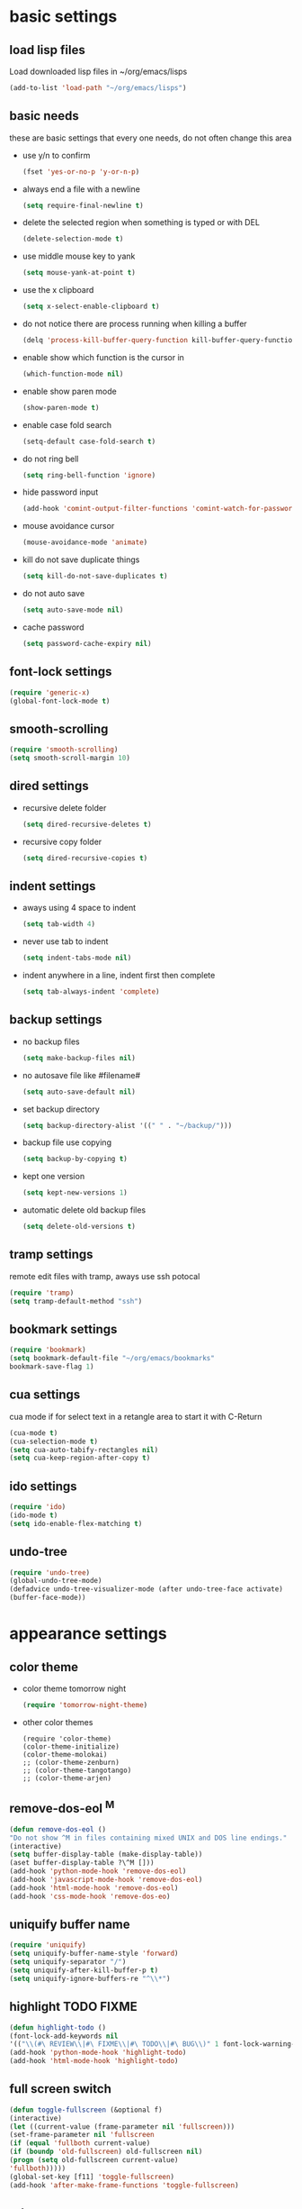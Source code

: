 * basic settings
** load lisp files
   Load downloaded lisp files in ~/org/emacs/lisps
   #+begin_src emacs-lisp
   (add-to-list 'load-path "~/org/emacs/lisps")
   #+end_src

** basic needs
   these are basic settings that every one needs, do not often change this area
   - use y/n to confirm
     #+begin_src emacs-lisp
     (fset 'yes-or-no-p 'y-or-n-p)
     #+end_src

   - always end a file with a newline
     #+begin_src emacs-lisp
     (setq require-final-newline t)
     #+end_src

   - delete the selected region when something is typed or with DEL
     #+begin_src emacs-lisp
     (delete-selection-mode t)
     #+end_src

   - use middle mouse key to yank
     #+begin_src emacs-lisp
     (setq mouse-yank-at-point t)
     #+end_src

   - use the x clipboard
     #+begin_src emacs-lisp
     (setq x-select-enable-clipboard t)
     #+end_src

   - do not notice there are process running when killing a buffer
     #+begin_src emacs-lisp
     (delq 'process-kill-buffer-query-function kill-buffer-query-functions)
     #+end_src

   - enable show which function is the cursor in
     #+begin_src emacs-lisp
     (which-function-mode nil)
     #+end_src

   - enable show paren mode
     #+begin_src emacs-lisp
     (show-paren-mode t)
     #+end_src

   - enable case fold search
     #+begin_src emacs-lisp
     (setq-default case-fold-search t)
     #+end_src

   - do not ring bell
     #+begin_src emacs-lisp
     (setq ring-bell-function 'ignore)
     #+end_src

   - hide password input
     #+begin_src emacs-lisp
     (add-hook 'comint-output-filter-functions 'comint-watch-for-password-prompt)
     #+end_src

   - mouse avoidance cursor
     #+begin_src emacs-lisp
     (mouse-avoidance-mode 'animate)
     #+end_src

   - kill do not save duplicate things
     #+begin_src emacs-lisp
     (setq kill-do-not-save-duplicates t)
     #+end_src

   - do not auto save
     #+begin_src emacs-lisp
     (setq auto-save-mode nil)
     #+end_src

   - cache password
     #+begin_src emacs-lisp
     (setq password-cache-expiry nil)
     #+end_src

** font-lock settings
   #+begin_src emacs-lisp
   (require 'generic-x)
   (global-font-lock-mode t)   
   #+end_src

** smooth-scrolling
   #+begin_src emacs-lisp
   (require 'smooth-scrolling)
   (setq smooth-scroll-margin 10)
   #+end_src

** dired settings
   - recursive delete folder
     #+begin_src emacs-lisp
     (setq dired-recursive-deletes t)
     #+end_src

   - recursive copy folder
     #+begin_src emacs-lisp
     (setq dired-recursive-copies t)
     #+end_src

** indent settings
   - aways using 4 space to indent
     #+begin_src emacs-lisp
     (setq tab-width 4)
     #+end_src

   - never use tab to indent
     #+begin_src emacs-lisp
     (setq indent-tabs-mode nil)
     #+end_src

   - indent anywhere in a line, indent first then complete
     #+begin_src emacs-lisp
     (setq tab-always-indent 'complete)
     #+end_src

** backup settings
   - no backup files
     #+begin_src emacs-lisp
     (setq make-backup-files nil)
     #+end_src

   - no autosave file like #filename#
     #+begin_src emacs-lisp
     (setq auto-save-default nil)
     #+end_src

   - set backup directory
     #+begin_src emacs-lisp
     (setq backup-directory-alist '((" " . "~/backup/")))
     #+end_src

   - backup file use copying
     #+begin_src emacs-lisp
     (setq backup-by-copying t)
     #+end_src

   - kept one version
     #+begin_src emacs-lisp
     (setq kept-new-versions 1)
     #+end_src

   - automatic delete old backup files
     #+begin_src emacs-lisp
     (setq delete-old-versions t)
     #+end_src

** tramp settings
   remote edit files with tramp, aways use ssh potocal
   #+begin_src emacs-lisp
   (require 'tramp)
   (setq tramp-default-method "ssh")
   #+end_src

** bookmark settings
   #+begin_src emacs-lisp
   (require 'bookmark)
   (setq bookmark-default-file "~/org/emacs/bookmarks"
   bookmark-save-flag 1)
   #+end_src

** cua settings
   cua mode if for select text in a retangle area to start it with C-Return
   #+begin_src emacs-lisp
   (cua-mode t)
   (cua-selection-mode t)
   (setq cua-auto-tabify-rectangles nil)
   (setq cua-keep-region-after-copy t)
   #+end_src

** ido settings
   #+begin_src emacs-lisp
   (require 'ido)
   (ido-mode t)
   (setq ido-enable-flex-matching t)
   #+end_src

** undo-tree
   #+begin_src emacs-lisp
   (require 'undo-tree)
   (global-undo-tree-mode)
   (defadvice undo-tree-visualizer-mode (after undo-tree-face activate)
   (buffer-face-mode))
   #+end_src

* appearance settings
** color theme
   - color theme tomorrow night
     #+begin_src emacs-lisp
     (require 'tomorrow-night-theme)
     #+end_src
   - other color themes
     #+begin_src
     (require 'color-theme)
     (color-theme-initialize)
     (color-theme-molokai)
     ;; (color-theme-zenburn)
     ;; (color-theme-tangotango)
     ;; (color-theme-arjen)
     #+end_src
** remove-dos-eol ^M
   #+begin_src emacs-lisp
   (defun remove-dos-eol ()
   "Do not show ^M in files containing mixed UNIX and DOS line endings."
   (interactive)
   (setq buffer-display-table (make-display-table))
   (aset buffer-display-table ?\^M []))
   (add-hook 'python-mode-hook 'remove-dos-eol)
   (add-hook 'javascript-mode-hook 'remove-dos-eol)
   (add-hook 'html-mode-hook 'remove-dos-eol)
   (add-hook 'css-mode-hook 'remove-dos-eo)
   #+end_src

** uniquify buffer name
   #+begin_src emacs-lisp
   (require 'uniquify)
   (setq uniquify-buffer-name-style 'forward)
   (setq uniquify-separator "/")
   (setq uniquify-after-kill-buffer-p t)
   (setq uniquify-ignore-buffers-re "^\\*")
   #+end_src

** highlight TODO FIXME
   #+begin_src emacs-lisp
   (defun highlight-todo ()
   (font-lock-add-keywords nil
   '(("\\(#\ REVIEW\\|#\ FIXME\\|#\ TODO\\|#\ BUG\\)" 1 font-lock-warning-face t))))
   (add-hook 'python-mode-hook 'highlight-todo)
   (add-hook 'html-mode-hook 'highlight-todo)
   #+end_src

** full screen switch
   #+begin_src emacs-lisp
   (defun toggle-fullscreen (&optional f)
   (interactive)
   (let ((current-value (frame-parameter nil 'fullscreen)))
   (set-frame-parameter nil 'fullscreen
   (if (equal 'fullboth current-value)
   (if (boundp 'old-fullscreen) old-fullscreen nil)
   (progn (setq old-fullscreen current-value)
   'fullboth)))))
   (global-set-key [f11] 'toggle-fullscreen)
   (add-hook 'after-make-frame-functions 'toggle-fullscreen)
   #+end_src

** others
   #+begin_src emacs-lisp
   ; rst-mode title 背景发白 fixes
   (custom-set-variables
   '(rst-level-face-base-color "black"))

   ;; 不要滚动条
   (customize-set-variable 'scroll-bar-mode nil)

   ;; 在fringe上显示一个小箭头指示当前buffer的边界
   (setq-default indicate-buffer-boundaries 'left)

   ;; minibuffer不要自动变化高度
   (setq resize-mini-windows nil)

   ; 初始化页面
   (setq inhibit-startup-message t)
   (setq initial-scratch-message "")

   ; 不要menu-bar和tool-bar
   (menu-bar-mode -1)
   (tool-bar-mode -1)

   ;; 在状态栏显示日期时间
   ;; (setq display-time-24hr-format t)
   ;; (setq display-time-day-and-date nil)
   ;; (setq display-time-interval 60)
   (display-time-mode nil)

   ;; 用对应的颜色显示你的颜色字符串, i.e. red blue #96bf33
   (require 'rainbow-mode)
   (add-hook 'emacs-lisp-mode-hook 'rainbow-mode)
   (add-hook 'css-mode-hook 'rainbow-mode)
   (add-hook 'x-resource-generic-mode-hook 'rainbow-mode)

   ;; (add-hook 'xhtml-mode-hook 'rainbow-mode)
   ;; (add-hook 'html-mode-hook 'rainbow-mode)
   ;; (add-hook 'python-mode-hook 'rainbow-mode)

   ;; linum+ settings
   (require 'linum+)
   (setq linum-format '("%%%dd|"))
   (add-hook 'text-mode-hook 'linum-mode)
   (add-hook 'emacs-lisp-mode-hook 'linum-mode)
   (add-hook 'html-mode-hook 'linum-mode)
   (add-hook 'python-mode-hook 'linum-mode)

   ;; 字体设置
   (set-default-font "微软雅黑Monaco:pixelsize=12")

   ;; tabbar设置
   (require 'tabbar)
   (tabbar-mode)
   (define-prefix-command 'lwindow-map)
   (set-face-attribute 'tabbar-default nil
   :family "profont" ;;"微软雅黑Monaco"
   :background "#111111"
   :foreground "#a0a0a0"
   :height 0.9
   )
   (set-face-attribute 'tabbar-button nil
   :inherit 'tabbar-default
   :box '(:line-width 1 :color "#111111")
   )
   (set-face-attribute 'tabbar-selected nil
   :inherit 'tabbar-default
   :background "#111111"
   :foreground "#1793d1"
   :overline "#111111"
   :underline nil
   :box '(:line-width 1 :color "#1793d1")
   )
   (set-face-attribute 'tabbar-unselected nil
   :inherit 'tabbar-default
   :overline "#111111"
   :box '(:line-width 1 :color "#1793d1")
   )

   ;; 高亮光标处单词
   (require 'highlight-symbol)
   (setq highlight-symbol-idle-delay 0.4)
   (highlight-symbol-mode t)

   ;; minimap
   ;; (require 'minimap)

   ;; 高亮当前行
   (global-hl-line-mode 1)
   ;; (set-face-background 'hl-line "gray21")

   ;; dired-x 过滤不显示的文件， 增强 dired 功能
   (require 'dired-x)
   (setq dired-omit-files
   (rx (or (seq bol (? ".") "#")         ;; emacs autosave files
   (seq "~" eol)                 ;; backup-files
   (seq bol ".svn" eol)          ;; svn dirs
   (seq bol ".git" eol)          ;; git dirs
   (seq ".pyc" eol)              ;; py bin files
   (seq ".gitignore" eol)        ;; gitignore
   (seq ".settings" eol)         ;; eclipse settings
   (seq ".project" eol)          ;; eclipse workspace
   (seq ".pydevproject" eol)     ;; pydev settings
   )))

   (setq dired-omit-extensions
   (append dired-latex-unclean-extensions
   dired-bibtex-unclean-extensions
   dired-texinfo-unclean-extensions))
   (add-hook 'dired-mode-hook (lambda () (dired-omit-mode 1)))
   (put 'dired-find-alternate-file 'disabled nil)

   ;; 在 ibuffer 中不显示的 buffer， 可以使用 C-x b 切换
   (setq ibuffer-never-show-predicates
   (list
   "^\\*scratch"
   "^\\*Message"
   "^\\*Help"
   "^\\*Directory"              ;; do not use list directory
   "^\\*Completions\\*$"
   "^\\*magit-"
   ))
   (setq helm-c-boring-buffer-regexp "^\\*")

   ;; 自动高亮， 超过 110 个字符的行
   (require 'column-marker)
   (mapc (lambda (hook)
   ;; (add-hook hook (lambda () (interactive) (column-marker-1 80)))
   (add-hook hook (lambda () (interactive) (column-marker-1 110))))
   '(org-mode-hook
   emacs-lisp-mode-hook
   python-mode-hook
   js2-mode-hook
   rst-mode-hook
	text-mode-hook))
   #+end_src

* programming settings
** auto kill shell gdb buffer when exits
   #+begin_src emacs-lisp
   (defun kill-buffer-when-exit ()
   "Close assotiated buffer when a process exited"
   (let ((current-process (ignore-errors (get-buffer-process (current-buffer)))))
   (when current-process
   (set-process-sentinel current-process
   (lambda (watch-process change-state)
   (when (string-match "//(finished//|exited//)" change-state)
   (kill-buffer (process-buffer watch-process))))))))
   (add-hook 'gdb-mode-hook 'kill-buffer-when-exit)
   (add-hook 'shell-mode-hook 'kill-buffer-when-exit)
   (add-hook 'term-mode-hook 'kill-buffer-when-exit)
   #+end_src

** grep find command
   #+begin_src emacs-lisp
   (setq grep-find-command
   "find . -path '*/.svn' -prune -o -type f -print | xargs -e grep -I -n -e ")
   #+end_src

** others
   #+begin_src emacs-lisp
   (require 'eval-after-load)

   ;; subversion
   (require 'psvn)

   ;; 所有关于lisp方面的配置
   (require 'all-lisp-settings)

   ;; html配置
   (require 'html-mode-settings)

   ;; 自动给你加上括号
   (require 'autopair-settings)

   ;; 所有关于括号的配置
   (require 'all-paren-settings)

   ;; ;; 自动补全的配置
   (require 'yasnippet)
   (setq yas/root-directory "~/emacs/lisps/snippets")
   (yas/load-directory yas/root-directory)
   (yas/global-mode 1)
   (require 'auto-complete-config)
   (ac-config-default)

   (defface ac-yasnippet-candidate-face
   '((t (:background "sandybrown" :foreground "black")))
   "Face for yasnippet candidate.")
   (defface ac-yasnippet-selection-face
   '((t (:background "coral3" :foreground "white")))
   "Face for the yasnippet selected candidate.")
   (defvar ac-source-yasnippet
   '((candidates . ac-yasnippet-candidate)
   (action . yas/expand)
   (candidate-face . ac-yasnippet-candidate-face)
   (selection-face . ac-yasnippet-selection-face))
   "Source for Yasnippet.")

   ;; 各种 mode
   ;; -------~-------~--~------------------~------------------------~------

   ;; markdown mode
   (require 'markdown-mode)

   ;; lua mode
   (require 'lua-mode)
   (autoload 'lua-mode "lua-mode" "Lua editing mode." t)

   ;; javascript mode
   (require 'javascript-mode)
   (autoload 'javascript-mode "JavaScript" nil t)

   ;; mode list
   ;; -------~-------~--~------------------~------------------------~------
   (add-to-list 'auto-mode-alist '("\\.mkd$" . markdown-mode))
   (add-to-list 'auto-mode-alist '("\\.md$" . markdown-mode))
   (add-to-list 'auto-mode-alist '("\\.markdown$" . markdown-mode))
   (add-to-list 'auto-mode-alist '("\\.lua$" . lua-mode))
   (add-to-list 'auto-mode-alist '("\\.js$" . javascript-mode))

   ;; using gist in emacs
   (require 'gist)
   (setq gist-view-gist t)

   ;; emacs-nav
   (setq dotfiles-dir (file-name-directory
   (or load-file-name (buffer-file-name))))

   (add-to-list 'load-path
   (expand-file-name "emacs-nav"
   (expand-file-name "src" dotfiles-dir)))
   (require 'nav)

   (add-to-list 'auto-mode-alist '("\\.txt\\'" . rst-mode))

   ;; anything 补全 ipython 以及 python 代码
   (require 'anything)
   ;; (require 'anything-ipython)
   (when (require 'anything-show-completion nil t)
   (use-anything-show-completion 'anything-ipython-complete
   '(length initial-pattern)))

   ;; display a lambda character (λ) when you type lambda
   (require 'lambda-mode)
   (add-hook 'py-mode-hook #'lambda-mode 1)
   (setq lambda-symbol (string (make-char 'greek-iso8859-7 107)))

   #+end_src
* keybindings
** others
   #+begin_src emacs-lisp
   ;; 平滑滚动
   (require 'smooth-scroll)

   ;; 切换 buffer 向前向后
   (require 'wcy-swbuff)
   (setq wcy-switch-buffer-active-buffer-face  'highlight)
   (setq wcy-switch-buffer-inactive-buffer-face  'secondary-selection )

   ; 在 minibuffer 中显示当前 buffer 的文件路径
   (defun display-buffer-name ()
   (interactive)
   (message (buffer-file-name (current-buffer)))
   )

   ; 使用 M-; 时，如果没有区域被选中且光标不在行尾，直接注释掉当前行
   (defun qiang-comment-dwim-line (&optional arg)
   (interactive "*P")
   (comment-normalize-vars)
   (if (and (not (region-active-p)) (not (looking-at "[ \t]*$")))
   (comment-or-uncomment-region
   (line-beginning-position)
   (line-end-position))
   (comment-dwim arg))
   )

   ;; M-w 复制到剪切板和 kill-ring 'clickboard-kill-ring-save

   ; 立即关闭当前buffer
   (defun yic-kill-current-buffer ()
   (interactive)
   (kill-buffer (current-buffer)))

   (defun reset-default-font ()
   (interactive)
   (set-default-font "微软雅黑Monaco:pixelsize=12"))

   ;; 管理 window
   (windmove-default-keybindings 'meta)
   (setq winner-dont-bind-my-keys t)
   (winner-mode t)

   ;; (reset-default-font)

   (require 'wb-line-number)

   (defun switch-to-other-buffer ()
   "切换到最近访问的buffer"    
   (interactive)
   (switch-to-buffer (other-buffer)))

   (defun goto-paren ()
   "跳到匹配的括号"
   (interactive)
   (cond ( (looking-at "[ t]*[['\"({]") (forward-sexp) (backward-char))
   ( (or (looking-at "[]'\")}]") (looking-back "[]'\")}][ t]*"))
   (if (< (point) (point-max)) (forward-char)) (backward-sexp))
   (t (message "找不到匹配的括号"))))

   ;; "M-?"
   ;; -------~-------~--~------------------~------------------------~------
   (global-set-key (kbd "s-<up>") 'tabbar-backward-group)
   (global-set-key (kbd "s-<down>") 'tabbar-forward-group)
   (global-set-key (kbd "s-<left>") 'tabbar-backward)
   (global-set-key (kbd "s-<right>") 'tabbar-forward)
   (global-set-key (kbd "M-`") 'yic-kill-current-buffer)
   (global-set-key (kbd "M-<tab>") 'wcy-switch-buffer-backward)

   (global-set-key (kbd "M-w") 'clipboard-kill-ring-save)
   (global-set-key (kbd "M-n") 'forward-paragraph)
   (global-set-key (kbd "M-p") 'backward-paragraph)
   (global-set-key (kbd "M-;") 'qiang-comment-dwim-line)
   (global-set-key (kbd "M-]") 'goto-paren)
   (global-set-key (kbd "M-[") 'goto-paren)

   ;; C-x
   ;; -------~-------~--~------------------~------------------------~------
   (global-set-key (kbd "C-x 2") 'split-window-horizontally)
   (global-set-key (kbd "C-x 3") 'split-window-vertically)
   (global-set-key (kbd "C-x k") 'yic-kill-current-buffer)
   (global-set-key (kbd "C-x C-k") 'yic-kill-current-buffer)
   (global-set-key (kbd "C-x N") 'wb-line-number-toggle)
   (global-set-key (kbd "C-x m") 'reset-default-font)
   (global-set-key (kbd "C-x n f") 'ido-find-file-other-frame)
   (global-set-key (kbd "C-x f") 'find-file-at-point)
   (global-set-key (kbd "C-x C-b" ) 'ido-switch-buffer)
   (global-set-key (kbd "C-x C-d" ) 'ido-dired)
   (global-set-key (kbd "C-x C-j") 'dired-jump)
   (global-set-key (kbd "C-x C-x" ) 'ibuffer)
   (global-set-key (kbd "C-x f") 'ido-find-file)
   (global-set-key (kbd "C-x C-f") 'ido-find-file)
   (global-set-key (kbd "C-x C-r") 'bookmark-bmenu-list)

   ;; C-c
   ;; -------~-------~--~------------------~------------------------~------
   (global-set-key (kbd "C-c <right>") 'winner-redo)
   (global-set-key (kbd "C-c <left>") 'winner-undo)
   (global-set-key (kbd "C-c <RET>") 'cua-set-rectangle-mark)
   (global-set-key (kbd "C-c o") 'switch-to-other-buffer)

   ;; others
   ;; -------~-------~--~------------------~------------------------~------
   (global-set-key (kbd "C-<SPC>") nil)
   (global-set-key (kbd "C-\\") nil)

   (global-set-key (kbd "<f2>") 'nav-in-place)
   (global-set-key (kbd "<f3>") 'grep-find)
   (global-set-key (kbd "<f5>") 'todo-show)

   (global-set-key (kbd "<XF86WakeUp>") 'set-mark-command)
   (global-set-key [mouse-4] 'scroll-down-1)
   (global-set-key [mouse-5] 'scroll-up-1)
   #+end_src
